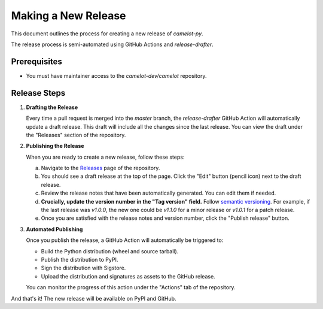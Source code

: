 Making a New Release
====================

This document outlines the process for creating a new release of `camelot-py`.

The release process is semi-automated using GitHub Actions and `release-drafter`.

Prerequisites
-------------

- You must have maintainer access to the `camelot-dev/camelot` repository.

Release Steps
-------------

1.  **Drafting the Release**

    Every time a pull request is merged into the `master` branch, the `release-drafter` GitHub Action will automatically update a draft release. This draft will include all the changes since the last release. You can view the draft under the "Releases" section of the repository.

2.  **Publishing the Release**

    When you are ready to create a new release, follow these steps:

    a. Navigate to the `Releases <https://github.com/camelot-dev/camelot/releases>`_ page of the repository.

    b. You should see a draft release at the top of the page. Click the "Edit" button (pencil icon) next to the draft release.

    c. Review the release notes that have been automatically generated. You can edit them if needed.

    d. **Crucially, update the version number in the "Tag version" field.** Follow `semantic versioning <https://semver.org/>`_. For example, if the last release was `v1.0.0`, the new one could be `v1.1.0` for a minor release or `v1.0.1` for a patch release.

    e. Once you are satisfied with the release notes and version number, click the "Publish release" button.

3.  **Automated Publishing**

    Once you publish the release, a GitHub Action will automatically be triggered to:

    - Build the Python distribution (wheel and source tarball).
    - Publish the distribution to PyPI.
    - Sign the distribution with Sigstore.
    - Upload the distribution and signatures as assets to the GitHub release.

    You can monitor the progress of this action under the "Actions" tab of the repository.

And that's it! The new release will be available on PyPI and GitHub.
